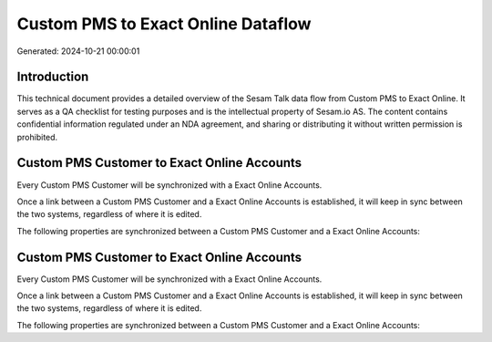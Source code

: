 ===================================
Custom PMS to Exact Online Dataflow
===================================

Generated: 2024-10-21 00:00:01

Introduction
------------

This technical document provides a detailed overview of the Sesam Talk data flow from Custom PMS to Exact Online. It serves as a QA checklist for testing purposes and is the intellectual property of Sesam.io AS. The content contains confidential information regulated under an NDA agreement, and sharing or distributing it without written permission is prohibited.

Custom PMS Customer to Exact Online Accounts
--------------------------------------------
Every Custom PMS Customer will be synchronized with a Exact Online Accounts.

Once a link between a Custom PMS Customer and a Exact Online Accounts is established, it will keep in sync between the two systems, regardless of where it is edited.

The following properties are synchronized between a Custom PMS Customer and a Exact Online Accounts:

.. list-table::
   :header-rows: 1

   * - Custom PMS Customer Property
     - Exact Online Accounts Property
     - Exact Online Data Type


Custom PMS Customer to Exact Online Accounts
--------------------------------------------
Every Custom PMS Customer will be synchronized with a Exact Online Accounts.

Once a link between a Custom PMS Customer and a Exact Online Accounts is established, it will keep in sync between the two systems, regardless of where it is edited.

The following properties are synchronized between a Custom PMS Customer and a Exact Online Accounts:

.. list-table::
   :header-rows: 1

   * - Custom PMS Customer Property
     - Exact Online Accounts Property
     - Exact Online Data Type

